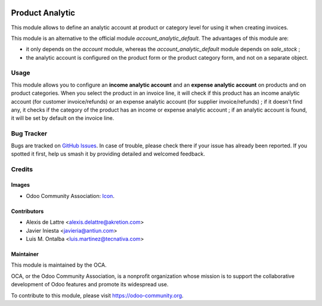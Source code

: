 .. image:: https://img.shields.io/badge/licence-AGPL--3-blue.svg
   :target: http://www.gnu.org/licenses/agpl-3.0-standalone.html
   :alt: License: AGPL-3

================
Product Analytic
================

This module allows to define an analytic account at product or category level
for using it when creating invoices.

This module is an alternative to the official module
*account_analytic_default*. The advantages of this module are:

* it only depends on the *account* module, whereas the
  *account_analytic_default* module depends on *sale_stock* ;

* the analytic account is configured on the product form or the product
  category form, and not on a separate object.

Usage
=====

This module allows you to configure an **income analytic account** and an
**expense analytic account** on products and on product categories. When you
select the product in an invoice line, it will check if this product has an
income analytic account (for customer invoice/refunds) or an expense analytic
account (for supplier invoice/refunds) ; if it doesn't find any, it checks if
the category of the product has an income or expense analytic account ; if an
analytic account is found, it will be set by default on the invoice line.

.. image:: https://odoo-community.org/website/image/ir.attachment/5784_f2813bd/datas
   :alt: Try me on Runbot
   :target: https://runbot.odoo-community.org/runbot/87/10.0

Bug Tracker
===========

Bugs are tracked on `GitHub Issues
<https://github.com/OCA/analytic-account/issues>`_. In case of trouble, please
check there if your issue has already been reported. If you spotted it first,
help us smash it by providing detailed and welcomed feedback.

Credits
=======

Images
------

* Odoo Community Association: `Icon <https://github.com/OCA/maintainer-tools/blob/master/template/module/static/description/icon.svg>`_.

Contributors
------------

* Alexis de Lattre <alexis.delattre@akretion.com>
* Javier Iniesta <javieria@antiun.com>
* Luis M. Ontalba <luis.martinez@tecnativa.com>

Maintainer
----------

.. image:: https://odoo-community.org/logo.png
   :alt: Odoo Community Association
   :target: https://odoo-community.org

This module is maintained by the OCA.

OCA, or the Odoo Community Association, is a nonprofit organization whose
mission is to support the collaborative development of Odoo features and
promote its widespread use.

To contribute to this module, please visit https://odoo-community.org.


